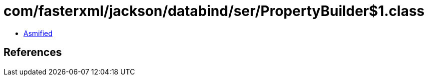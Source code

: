 = com/fasterxml/jackson/databind/ser/PropertyBuilder$1.class

 - link:PropertyBuilder$1-asmified.java[Asmified]

== References


